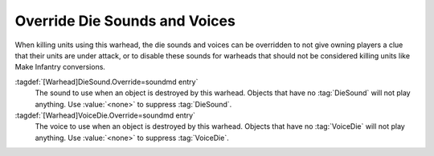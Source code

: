 .. index:: Warheads; Override die sounds and voices

Override Die Sounds and Voices
``````````````````````````````

When killing units using this warhead, the die sounds and voices can be
overridden to not give owning players a clue that their units are under attack,
or to disable these sounds for warheads that should not be considered killing
units like Make Infantry conversions.

:tagdef:`[Warhead]DieSound.Override=soundmd entry`
  The sound to use when an object is destroyed by this warhead. Objects that
  have no :tag:`DieSound` will not play anything. Use :value:`<none>` to
  suppress :tag:`DieSound`.

:tagdef:`[Warhead]VoiceDie.Override=soundmd entry`
  The voice to use when an object is destroyed by this warhead. Objects that
  have no :tag:`VoiceDie` will not play anything. Use :value:`<none>` to
  suppress :tag:`VoiceDie`.

.. versionadded:: 3.0

